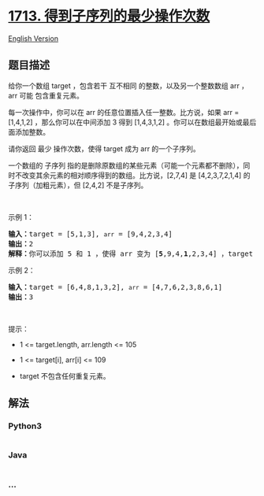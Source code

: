 * [[https://leetcode-cn.com/problems/minimum-operations-to-make-a-subsequence][1713.
得到子序列的最少操作次数]]
  :PROPERTIES:
  :CUSTOM_ID: 得到子序列的最少操作次数
  :END:
[[./solution/1700-1799/1713.Minimum Operations to Make a Subsequence/README_EN.org][English
Version]]

** 题目描述
   :PROPERTIES:
   :CUSTOM_ID: 题目描述
   :END:

#+begin_html
  <!-- 这里写题目描述 -->
#+end_html

#+begin_html
  <p>
#+end_html

给你一个数组 target ，包含若干
互不相同 的整数，以及另一个整数数组 arr ，arr 可能 包含重复元素。

#+begin_html
  </p>
#+end_html

#+begin_html
  <p>
#+end_html

每一次操作中，你可以在 arr 的任意位置插入任一整数。比方说，如果 arr =
[1,4,1,2] ，那么你可以在中间添加
3 得到 [1,4,3,1,2] 。你可以在数组最开始或最后面添加整数。

#+begin_html
  </p>
#+end_html

#+begin_html
  <p>
#+end_html

请你返回 最少 操作次数，使得 target 成为 arr 的一个子序列。

#+begin_html
  </p>
#+end_html

#+begin_html
  <p>
#+end_html

一个数组的
子序列 指的是删除原数组的某些元素（可能一个元素都不删除），同时不改变其余元素的相对顺序得到的数组。比方说，[2,7,4] 是 [4,2,3,7,2,1,4] 的子序列（加粗元素），但 [2,4,2] 不是子序列。

#+begin_html
  </p>
#+end_html

#+begin_html
  <p>
#+end_html

 

#+begin_html
  </p>
#+end_html

#+begin_html
  <p>
#+end_html

示例 1：

#+begin_html
  </p>
#+end_html

#+begin_html
  <pre><b>输入：</b>target = [5,1,3], <code>arr</code> = [9,4,2,3,4]
  <b>输出：</b>2
  <b>解释：</b>你可以添加 5 和 1 ，使得 arr 变为 [<strong>5</strong>,9,4,<strong>1</strong>,2,3,4] ，target 为 arr 的子序列。
  </pre>
#+end_html

#+begin_html
  <p>
#+end_html

示例 2：

#+begin_html
  </p>
#+end_html

#+begin_html
  <pre><b>输入：</b>target = [6,4,8,1,3,2], <code>arr</code> = [4,7,6,2,3,8,6,1]
  <b>输出：</b>3
  </pre>
#+end_html

#+begin_html
  <p>
#+end_html

 

#+begin_html
  </p>
#+end_html

#+begin_html
  <p>
#+end_html

提示：

#+begin_html
  </p>
#+end_html

#+begin_html
  <ul>
#+end_html

#+begin_html
  <li>
#+end_html

1 <= target.length, arr.length <= 105

#+begin_html
  </li>
#+end_html

#+begin_html
  <li>
#+end_html

1 <= target[i], arr[i] <= 109

#+begin_html
  </li>
#+end_html

#+begin_html
  <li>
#+end_html

target 不包含任何重复元素。

#+begin_html
  </li>
#+end_html

#+begin_html
  </ul>
#+end_html

** 解法
   :PROPERTIES:
   :CUSTOM_ID: 解法
   :END:

#+begin_html
  <!-- 这里可写通用的实现逻辑 -->
#+end_html

#+begin_html
  <!-- tabs:start -->
#+end_html

*** *Python3*
    :PROPERTIES:
    :CUSTOM_ID: python3
    :END:

#+begin_html
  <!-- 这里可写当前语言的特殊实现逻辑 -->
#+end_html

#+begin_src python
#+end_src

*** *Java*
    :PROPERTIES:
    :CUSTOM_ID: java
    :END:

#+begin_html
  <!-- 这里可写当前语言的特殊实现逻辑 -->
#+end_html

#+begin_src java
#+end_src

*** *...*
    :PROPERTIES:
    :CUSTOM_ID: section
    :END:
#+begin_example
#+end_example

#+begin_html
  <!-- tabs:end -->
#+end_html
